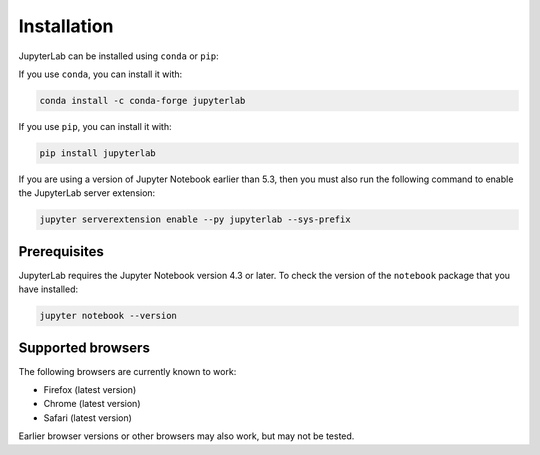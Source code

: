 .. _installation:

Installation
------------

JupyterLab can be installed using ``conda`` or ``pip``:

If you use ``conda``, you can install it with:

.. code:: bash

    conda install -c conda-forge jupyterlab

If you use ``pip``, you can install it with:

.. code:: bash

    pip install jupyterlab

If you are using a version of Jupyter Notebook earlier than 5.3, then
you must also run the following command to enable the JupyterLab
server extension:

.. code:: bash

    jupyter serverextension enable --py jupyterlab --sys-prefix

Prerequisites
~~~~~~~~~~~~~

JupyterLab requires the Jupyter Notebook version 4.3 or later. To check
the version of the ``notebook`` package that you have installed:

.. code:: bash

    jupyter notebook --version

Supported browsers
~~~~~~~~~~~~~~~~~~

The following browsers are currently known to work:

-  Firefox (latest version)
-  Chrome (latest version)
-  Safari (latest version)

Earlier browser versions or other browsers may also work, but may not be
tested.
